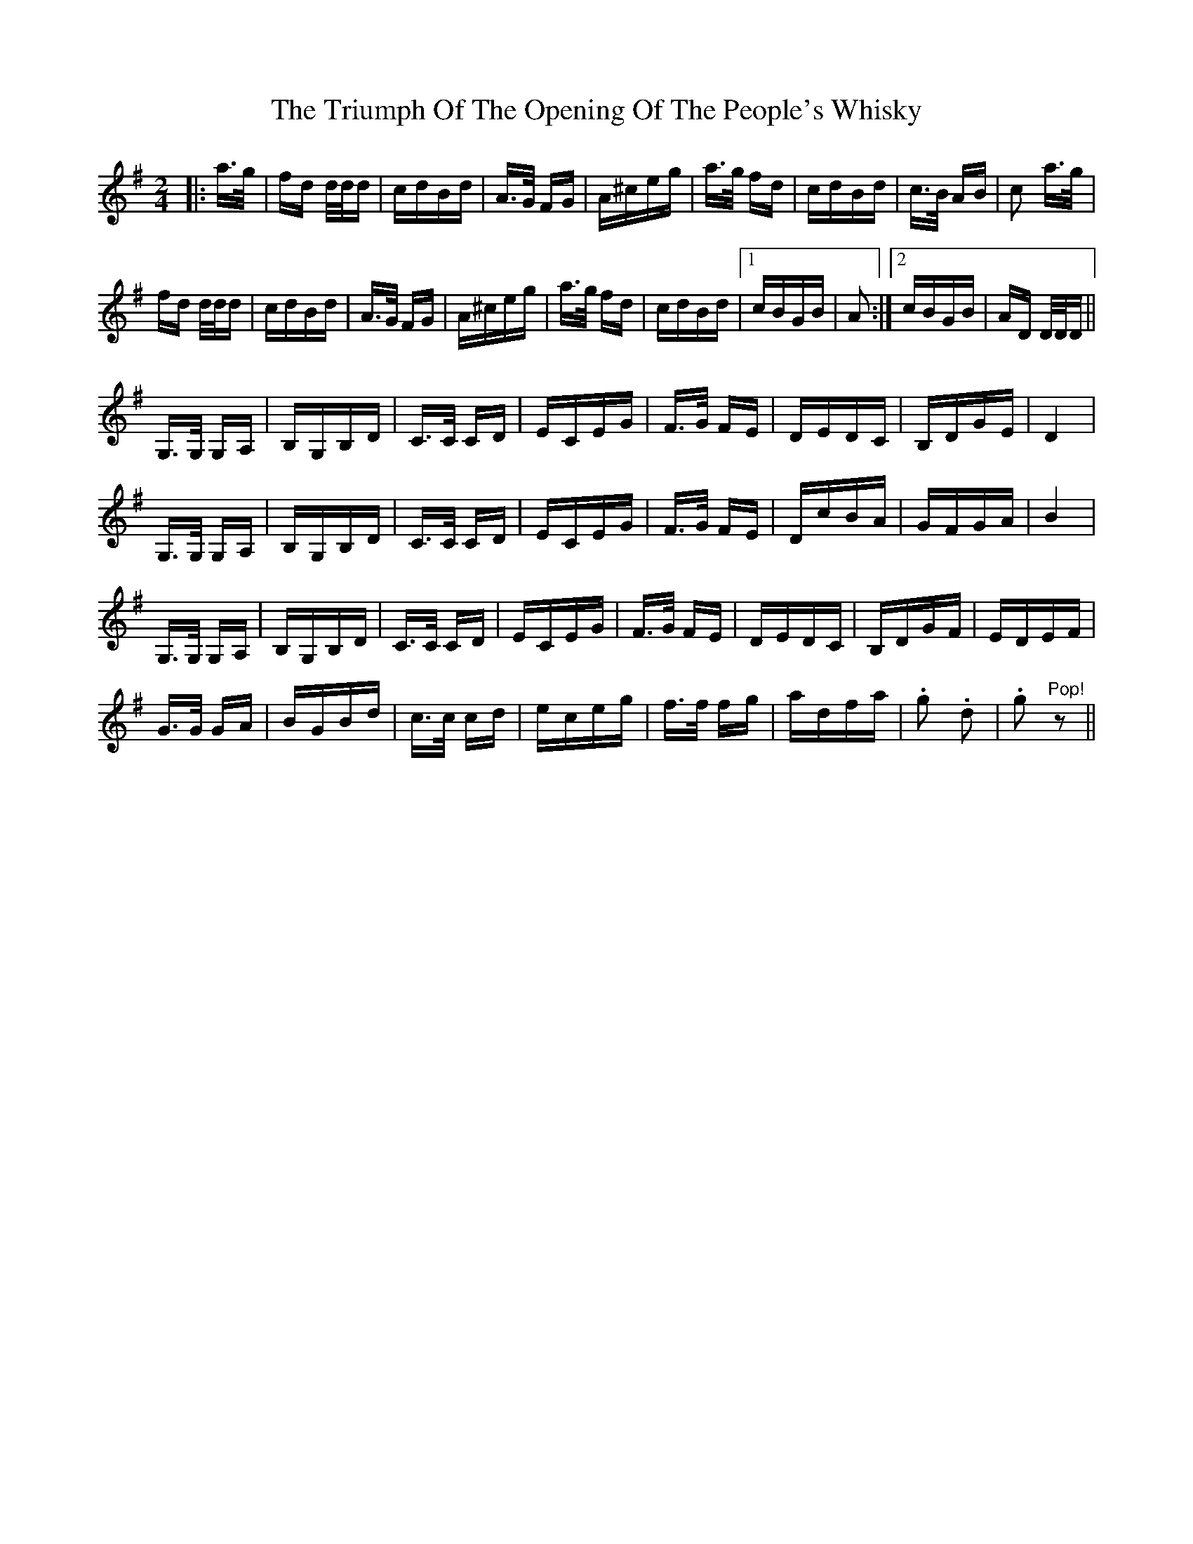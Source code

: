 X: 41195
T: Triumph Of The Opening Of The People's Whisky, The
R: polka
M: 2/4
K: Gmajor
K:Dmix
|:a>g|fd d/2d/2d|cdBd|A>G FG|A^ceg|a>g fd|cdBd|c>B AB|c2 a>g|
fd d/2d/2d|cdBd|A>G FG|A^ceg|a>g fd|cdBd|1 cBGB|A2:|2 cBGB|AD D/2D/2D||
G,>G, G,A,|B,G,B,D|C>C CD|ECEG|F>G FE|DEDC|B,DGE|D4|
G,>G, G,A,|B,G,B,D|C>C CD|ECEG|F>G FE|DcBA|GFGA|B4|
G,>G, G,A,|B,G,B,D|C>C CD|ECEG|F>G FE|DEDC|B,DGF|EDEF|
G>G GA|BGBd|c>c cd|eceg|f>f fg|adfa|.g2 .d2|.g2 "^Pop!" z2||

